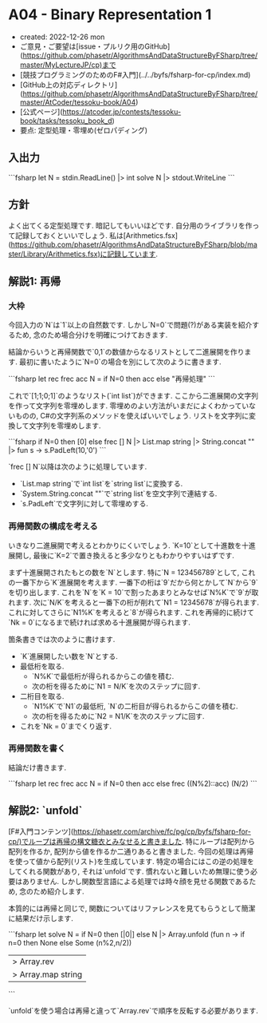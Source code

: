 * A04 - Binary Representation 1
- created: 2022-12-26 mon
- ご意見・ご要望は[issue・プルリク用のGitHub](https://github.com/phasetr/AlgorithmsAndDataStructureByFSharp/tree/master/MyLectureJP/cp)まで
- [競技プログラミングのためのF#入門](../../byfs/fsharp-for-cp/index.md)
- [GitHub上の対応ディレクトリ](https://github.com/phasetr/AlgorithmsAndDataStructureByFSharp/tree/master/AtCoder/tessoku-book/A04)
- [公式ページ](https://atcoder.jp/contests/tessoku-book/tasks/tessoku_book_d)
- 要点: 定型処理・零埋め(ゼロパディング)
** 入出力
```fsharp
let N = stdin.ReadLine() |> int
solve N |> stdout.WriteLine
```
** 方針
よく出てくる定型処理です.
暗記してもいいほどです.
自分用のライブラリを作って記録しておくといいでしょう.
私は[Arithmetics.fsx](https://github.com/phasetr/AlgorithmsAndDataStructureByFSharp/blob/master/Library/Arithmetics.fsx)に記録しています.
** 解説1: 再帰
*** 大枠
今回入力の`N`は`1`以上の自然数です.
しかし`N=0`で問題(?)がある実装を紹介するため,
念のため場合分けを明確につけておきます.

結論からいうと再帰関数で`0,1`の数値からなるリストとして二進展開を作ります.
最初に書いたように`N=0`の場合を別にして次のように書きます.

```fsharp
  let rec frec acc N = if N=0 then acc else "再帰処理"
```

これで`[1;1;0;1]`のようなリスト(`int list`)ができます.
ここから二進展開の文字列を作って文字列を零埋めします.
零埋めのよい方法がいまだによくわかっていないものの,
C#の文字列系のメソッドを使えばいいでしょう.
リストを文字列に変換して文字列を零埋めします.

```fsharp
  if N=0 then [0] else frec [] N |> List.map string |> String.concat "" |> fun s -> s.PadLeft(10,'0')
```

`frec [] N`以降は次のように処理しています.

- `List.map string`で`int list`を`string list`に変換する.
- `System.String.concat ""`で`string list`を空文字列で連結する.
- `s.PadLeft`で文字列に対して零埋めする.
*** 再帰関数の構成を考える
いきなり二進展開で考えるとわかりにくいでしょう.
`K=10`として十進数を十進展開し,
最後に`K=2`で置き換えると多少なりともわかりやすいはずです.

まず十進展開されたもとの数を`N`とします.
特に`N = 123456789`として, これの一番下から`K`進展開を考えます.
一番下の桁は`9`だから何とかして`N`から`9`を切り出します.
これを`N`を`K = 10`で割ったあまりとみなせば`N%K`で`9`が取れます.
次に`N/K`を考えると一番下の桁が削れて`N1 = 12345678`が得られます.
これに対してさらに`N1%K`を考えると`8`が得られます.
これを再帰的に続けて`Nk = 0`になるまで続ければ求める十進展開が得られます.

箇条書きでは次のように書けます.

- `K`進展開したい数を`N`とする.
- 最低桁を取る.
    - `N%K`で最低桁が得られるからこの値を積む.
    - 次の桁を得るために`N1 = N/K`を次のステップに回す.
- 二桁目を取る.
    - `N1%K`で`N1`の最低桁, `N`の二桁目が得られるからこの値を積む.
    - 次の桁を得るために`N2 = N1/K`を次のステップに回す.
- これを`Nk = 0`までくり返す.
*** 再帰関数を書く
結論だけ書きます.

```fsharp
  let rec frec acc N = if N=0 then acc else frec ((N%2)::acc) (N/2)
```
** 解説2: `unfold`
[F#入門コンテンツ](https://phasetr.com/archive/fc/pg/cp/byfs/fsharp-for-cp/)でループは再帰の構文糖衣とみなせると書きました.
特にループは配列から配列を作るか,
配列から値を作るか二通りあると書きました.
今回の処理は再帰を使って値から配列(リスト)を生成しています.
特定の場合にはこの逆の処理をしてくれる関数があり,
それは`unfold`です.
慣れないと難しいため無理に使う必要はありません.
しかし関数型言語による処理では時々顔を見せる関数であるため,
念のため紹介します.

本質的には再帰と同じで,
関数についてはリファレンスを見てもらうとして簡潔に結果だけ示します.

```fsharp
let solve N =
  if N=0 then [|0|] else N |> Array.unfold (fun n -> if n=0 then None else Some (n%2,n/2))
  |> Array.rev
  |> Array.map string |> String.concat "" |> fun s -> s.PadLeft(10,'0')
```

`unfold`を使う場合は再帰と違って`Array.rev`で順序を反転する必要があります.
